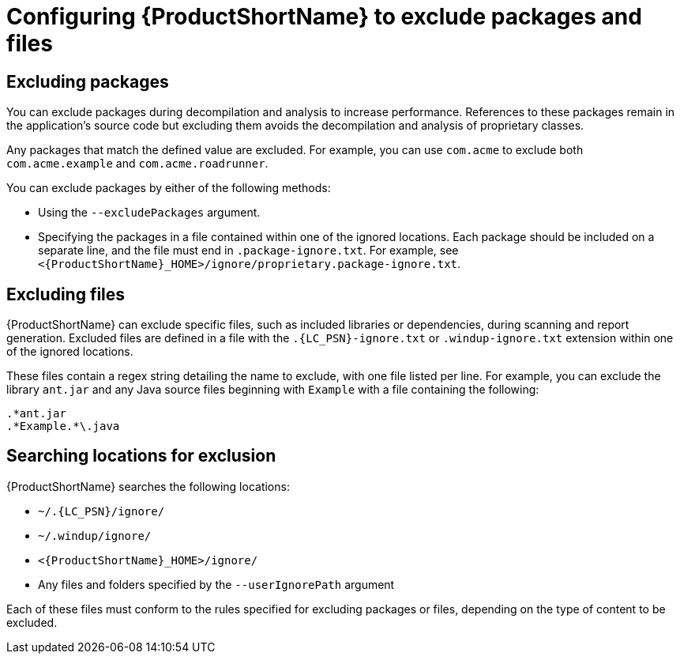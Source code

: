 // Module included in the following assemblies:
//
// * docs/cli-guide/master.adoc

:_content-type: PROCEDURE
[id="exclude-files-and-packages_{context}"]
= Configuring {ProductShortName} to exclude packages and files

[id="exclude-packages_{context}"]
== Excluding packages

You can exclude packages during decompilation and analysis to increase performance. References to these packages remain in the application's source code but excluding them avoids the decompilation and analysis of proprietary classes.

Any packages that match the defined value are excluded. For example, you can use `com.acme` to exclude both `com.acme.example` and `com.acme.roadrunner`.

You can exclude packages by either of the following methods:

* Using the `--excludePackages` argument.
* Specifying the packages in a file contained within one of the ignored locations. Each package should be included on a separate line, and the file must end in `.package-ignore.txt`. For example, see `<{ProductShortName}_HOME>/ignore/proprietary.package-ignore.txt`.

[id="exclude-files_{context}"]
== Excluding files

{ProductShortName} can exclude specific files, such as included libraries or dependencies, during scanning and report generation. Excluded files are defined in a file with the `.{LC_PSN}-ignore.txt` or `.windup-ignore.txt` extension within one of the ignored locations.

These files contain a regex string detailing the name to exclude, with one file listed per line. For example, you can exclude the library `ant.jar` and any Java source files beginning with `Example` with a file containing the following:

----
.*ant.jar
.*Example.*\.java
----

[id="ignored-locations_{context}"]
== Searching locations for exclusion

{ProductShortName} searches the following locations:

* `~/.{LC_PSN}/ignore/`
* `~/.windup/ignore/`
* `<{ProductShortName}_HOME>/ignore/`
* Any files and folders specified by the `--userIgnorePath` argument

Each of these files must conform to the rules specified for excluding packages or files, depending on the type of content to be excluded.

